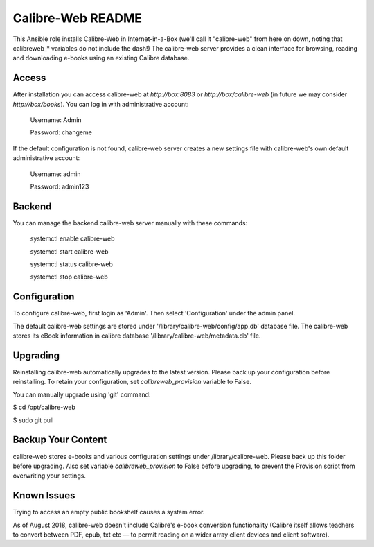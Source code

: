 ==================
Calibre-Web README
==================

This Ansible role installs Calibre-Web in Internet-in-a-Box (we'll call it
"calibre-web" from here on down, noting that calibreweb_* variables do not
include the dash!)  The calibre-web server provides a clean interface for
browsing, reading and downloading e-books using an existing Calibre database.

Access
------

After installation you can access calibre-web at `http://box:8083` or
`http://box/calibre-web` (in future we may consider `http://box/books`).
You can log in with administrative account:

 Username: Admin

 Password: changeme

If the default configuration is not found, calibre-web server creates a
new settings file with calibre-web's own default administrative account:

 Username: admin

 Password: admin123

Backend
-------

You can manage the backend calibre-web server manually with these commands:

  systemctl enable calibre-web

  systemctl start calibre-web

  systemctl status calibre-web

  systemctl stop calibre-web

Configuration
-------------

To configure calibre-web, first login as 'Admin'.  Then select 'Configuration'
under the admin panel.

The default calibre-web settings are stored under
'/library/calibre-web/config/app.db' database file. The calibre-web stores
its eBook information in calibre database '/library/calibre-web/metadata.db'
file.

Upgrading
---------

Reinstalling calibre-web automatically upgrades to the latest version.
Please back up your configuration before reinstalling.  To retain your
configuration, set `calibreweb_provision` variable to False.

You can manually upgrade using 'git' command:

$ cd /opt/calibre-web

$ sudo git pull

Backup Your Content
-------------------

calibre-web stores e-books and various configuration settings under
/library/calibre-web.  Please back up this folder before upgrading.  Also set
variable `calibreweb_provision` to False before upgrading, to prevent the
Provision script from overwriting your settings.

Known Issues
------------

Trying to access an empty public bookshelf causes a system error.

As of August 2018, calibre-web doesn't include Calibre's e-book conversion
functionality (Calibre itself allows teachers to convert between PDF, epub, txt
etc — to permit reading on a wider array client devices and client software).
